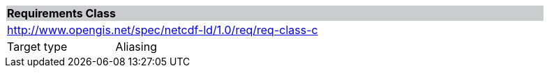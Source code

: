 [cols="1,4",width="90%"]
|===
2+|*Requirements Class* {set:cellbgcolor:#CACCCE}
2+|http://www.opengis.net/spec/netcdf-ld/1.0/req/req-class-c {set:cellbgcolor:#FFFFFF}
|Target type | Aliasing
|===
